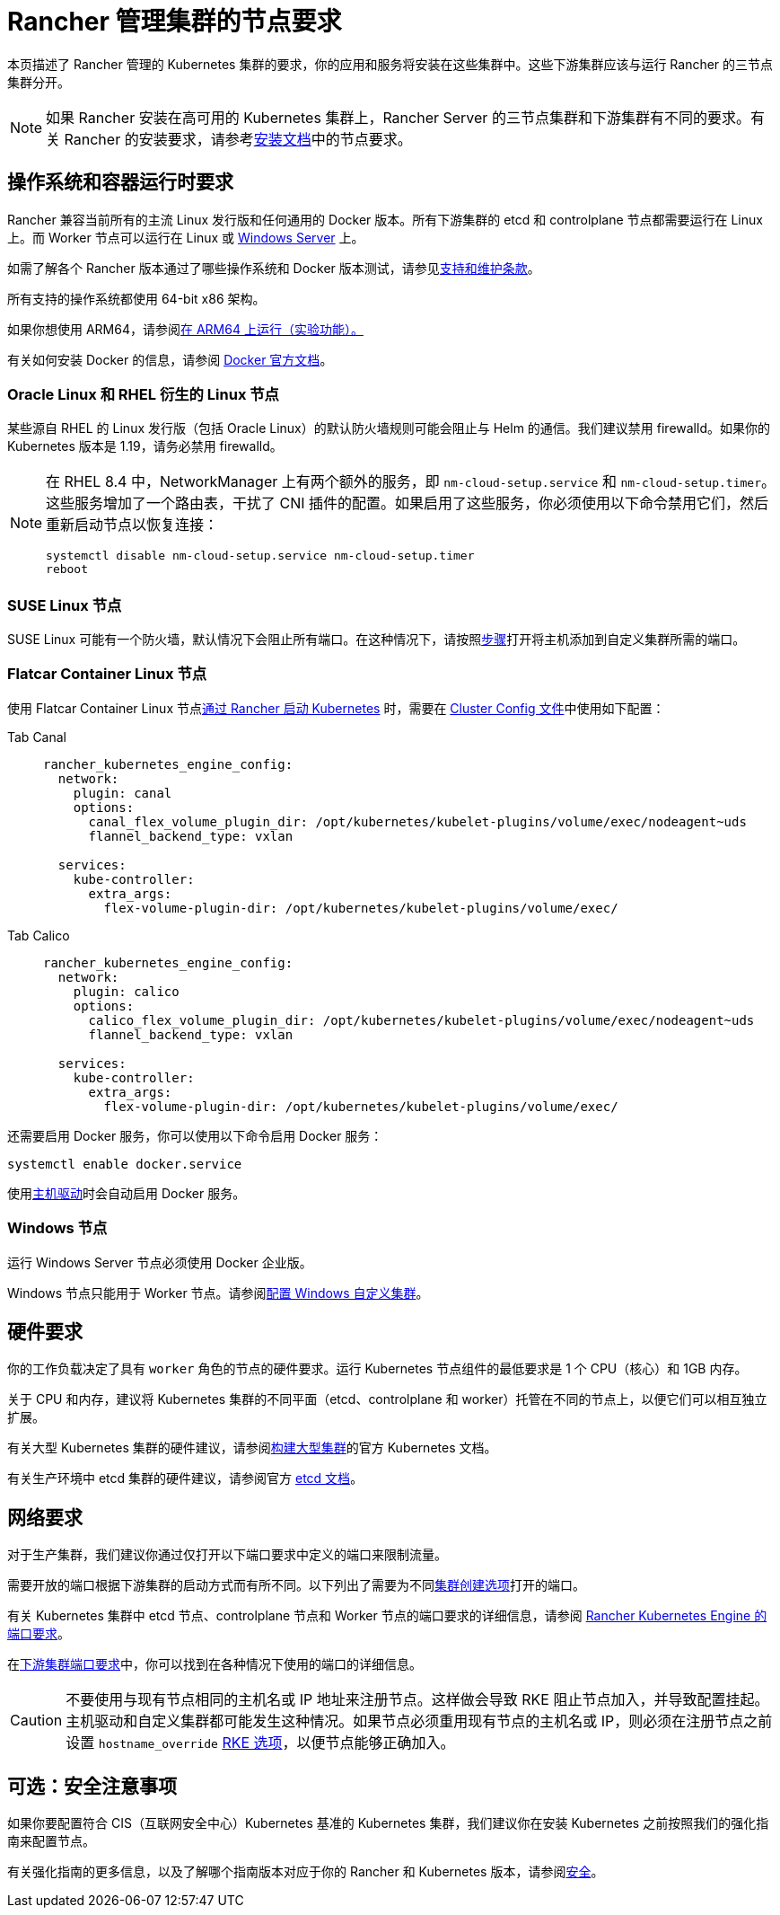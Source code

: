 = Rancher 管理集群的节点要求

本页描述了 Rancher 管理的 Kubernetes 集群的要求，你的应用和服务将安装在这些集群中。这些下游集群应该与运行 Rancher 的三节点集群分开。

[NOTE]
====

如果 Rancher 安装在高可用的 Kubernetes 集群上，Rancher Server 的三节点集群和下游集群有不同的要求。有关 Rancher 的安装要求，请参考xref:installation-and-upgrade/requirements/requirements.adoc[安装文档]中的节点要求。
====


== 操作系统和容器运行时要求

Rancher 兼容当前所有的主流 Linux 发行版和任何通用的 Docker 版本。所有下游集群的 etcd 和 controlplane 节点都需要运行在 Linux 上。而 Worker 节点可以运行在 Linux 或 <<_windows_节点,Windows Server>> 上。

如需了解各个 Rancher 版本通过了哪些操作系统和 Docker 版本测试，请参见link:https://rancher.com/support-maintenance-terms/[支持和维护条款]。

所有支持的操作系统都使用 64-bit x86 架构。

如果你想使用 ARM64，请参阅xref:rancher-admin/experimental-features/rancher-on-arm64.adoc[在 ARM64 上运行（实验功能）。]

有关如何安装 Docker 的信息，请参阅 https://docs.docker.com/[Docker 官方文档]。

=== Oracle Linux 和 RHEL 衍生的 Linux 节点

某些源自 RHEL 的 Linux 发行版（包括 Oracle Linux）的默认防火墙规则可能会阻止与 Helm 的通信。我们建议禁用 firewalld。如果你的 Kubernetes 版本是 1.19，请务必禁用 firewalld。

[NOTE]
====

在 RHEL 8.4 中，NetworkManager 上有两个额外的服务，即 `nm-cloud-setup.service` 和 `nm-cloud-setup.timer`。这些服务增加了一个路由表，干扰了 CNI 插件的配置。如果启用了这些服务，你必须使用以下命令禁用它们，然后重新启动节点以恢复连接：

----
systemctl disable nm-cloud-setup.service nm-cloud-setup.timer
reboot
----
====


=== SUSE Linux 节点

SUSE Linux 可能有一个防火墙，默认情况下会阻止所有端口。在这种情况下，请按照xref:installation-and-upgrade/requirements/port-requirements.adoc#_打开_suse_linux_端口[步骤]打开将主机添加到自定义集群所需的端口。

=== Flatcar Container Linux 节点

使用 Flatcar Container Linux 节点xref:cluster-deployment/launch-kubernetes-with-rancher.adoc[通过 Rancher 启动 Kubernetes] 时，需要在 link:configuration/rke1.adoc#rke-集群配置文件参考[Cluster Config 文件]中使用如下配置：

[tabs]
======
Tab Canal::
+
--
[,yaml]
----
rancher_kubernetes_engine_config:
  network:
    plugin: canal
    options:
      canal_flex_volume_plugin_dir: /opt/kubernetes/kubelet-plugins/volume/exec/nodeagent~uds
      flannel_backend_type: vxlan

  services:
    kube-controller:
      extra_args:
        flex-volume-plugin-dir: /opt/kubernetes/kubelet-plugins/volume/exec/
----
--

Tab Calico::
+
--
[,yaml]
----
rancher_kubernetes_engine_config:
  network:
    plugin: calico
    options:
      calico_flex_volume_plugin_dir: /opt/kubernetes/kubelet-plugins/volume/exec/nodeagent~uds
      flannel_backend_type: vxlan

  services:
    kube-controller:
      extra_args:
        flex-volume-plugin-dir: /opt/kubernetes/kubelet-plugins/volume/exec/
----
--
======

还需要启用 Docker 服务，你可以使用以下命令启用 Docker 服务：

----
systemctl enable docker.service
----

使用xref:rancher-admin/global-configuration/provisioning-drivers/provisioning-drivers.adoc#_主机驱动[主机驱动]时会自动启用 Docker 服务。

=== Windows 节点

运行 Windows Server 节点必须使用 Docker 企业版。

Windows 节点只能用于 Worker 节点。请参阅xref:cluster-deployment/custom-clusters/windows/use-windows-clusters.adoc[配置 Windows 自定义集群]。

== 硬件要求

你的工作负载决定了具有 `worker` 角色的节点的硬件要求。运行 Kubernetes 节点组件的最低要求是 1 个 CPU（核心）和 1GB 内存。

关于 CPU 和内存，建议将 Kubernetes 集群的不同平面（etcd、controlplane 和 worker）托管在不同的节点上，以便它们可以相互独立扩展。

有关大型 Kubernetes 集群的硬件建议，请参阅link:https://kubernetes.io/docs/setup/best-practices/cluster-large/[构建大型集群]的官方 Kubernetes 文档。

有关生产环境中 etcd 集群的硬件建议，请参阅官方 https://etcd.io/docs/v3.5/op-guide/hardware/[etcd 文档]。

== 网络要求

对于生产集群，我们建议你通过仅打开以下端口要求中定义的端口来限制流量。

需要开放的端口根据下游集群的启动方式而有所不同。以下列出了需要为不同xref:cluster-deployment/cluster-deployment.adoc[集群创建选项]打开的端口。

有关 Kubernetes 集群中 etcd 节点、controlplane 节点和 Worker 节点的端口要求的详细信息，请参阅 https://rancher.com/docs/rke/latest/en/os/#ports[Rancher Kubernetes Engine 的端口要求]。

在xref:installation-and-upgrade/requirements/port-requirements.adoc#_下游_kubernetes_集群节点[下游集群端口要求]中，你可以找到在各种情况下使用的端口的详细信息。

[CAUTION]
====

不要使用与现有节点相同的主机名或 IP 地址来注册节点。这样做会导致 RKE 阻止节点加入，并导致配置挂起。主机驱动和自定义集群都可能发生这种情况。如果节点必须重用现有节点的主机名或 IP，则必须在注册节点之前设置 `hostname_override` https://rke.docs.rancher.com/config-options/nodes#overriding-the-hostname[RKE 选项]，以便节点能够正确加入。
====


== 可选：安全注意事项

如果你要配置符合 CIS（互联网安全中心）Kubernetes 基准的 Kubernetes 集群，我们建议你在安装 Kubernetes 之前按照我们的强化指南来配置节点。

有关强化指南的更多信息，以及了解哪个指南版本对应于你的 Rancher 和 Kubernetes 版本，请参阅xref:security/security-overview.adoc#_rancher_加固指南[安全]。
